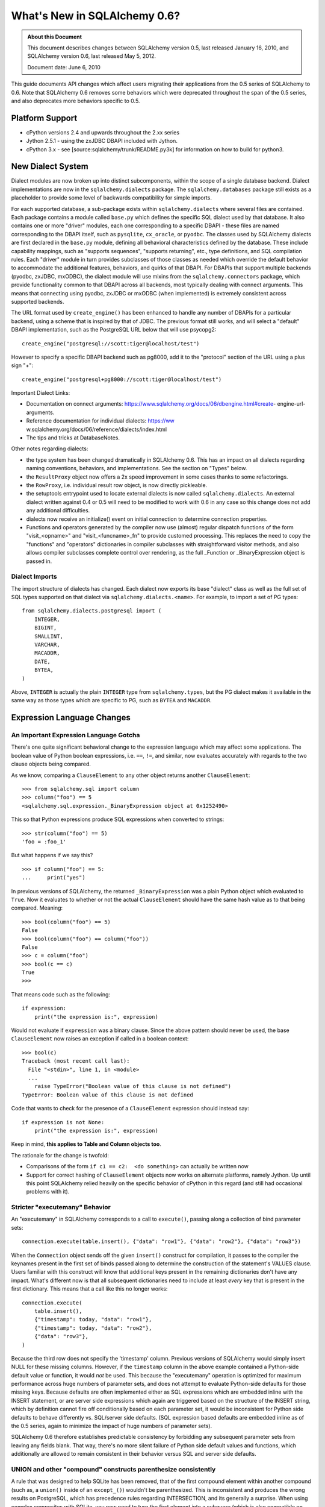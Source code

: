 =============================
What's New in SQLAlchemy 0.6?
=============================

.. admonition:: About this Document

    This document describes changes between SQLAlchemy version 0.5,
    last released January 16, 2010, and SQLAlchemy version 0.6,
    last released May 5, 2012.

    Document date:  June 6, 2010

This guide documents API changes which affect users
migrating their applications from the 0.5 series of
SQLAlchemy to 0.6.  Note that SQLAlchemy 0.6 removes some
behaviors which were deprecated throughout the span of the
0.5 series, and also deprecates more behaviors specific to
0.5.

Platform Support
================

* cPython versions 2.4 and upwards throughout the 2.xx
  series

* Jython 2.5.1 - using the zxJDBC DBAPI included with
  Jython.

* cPython 3.x - see [source:sqlalchemy/trunk/README.py3k]
  for information on how to build for python3.

New Dialect System
==================

Dialect modules are now broken up into distinct
subcomponents, within the scope of a single database
backend.   Dialect implementations are now in the
``sqlalchemy.dialects`` package.  The
``sqlalchemy.databases`` package still exists as a
placeholder to provide some level of backwards compatibility
for simple imports.

For each supported database, a sub-package exists within
``sqlalchemy.dialects`` where several files are contained.
Each package contains a module called ``base.py`` which
defines the specific SQL dialect used by that database.   It
also contains one or more "driver" modules, each one
corresponding to a specific DBAPI - these files are named
corresponding to the DBAPI itself, such as ``pysqlite``,
``cx_oracle``, or ``pyodbc``.  The classes used by
SQLAlchemy dialects are first declared in the ``base.py``
module, defining all behavioral characteristics defined by
the database.  These include capability mappings, such as
"supports sequences", "supports returning", etc., type
definitions, and SQL compilation rules.  Each "driver"
module in turn provides subclasses of those classes as
needed which override the default behavior to accommodate
the additional features, behaviors, and quirks of that
DBAPI.    For DBAPIs that support multiple backends (pyodbc,
zxJDBC, mxODBC), the dialect module will use mixins from the
``sqlalchemy.connectors`` package, which provide
functionality common to that DBAPI across all backends, most
typically dealing with connect arguments.   This means that
connecting using pyodbc, zxJDBC or mxODBC (when implemented)
is extremely consistent across supported backends.

The URL format used by ``create_engine()`` has been enhanced
to handle any number of DBAPIs for a particular backend,
using a scheme that is inspired by that of JDBC.   The
previous format still works, and will select a "default"
DBAPI implementation, such as the PostgreSQL URL below that
will use psycopg2:

::

    create_engine("postgresql://scott:tiger@localhost/test")

However to specify a specific DBAPI backend such as pg8000,
add it to the "protocol" section of the URL using a plus
sign "+":

::

    create_engine("postgresql+pg8000://scott:tiger@localhost/test")

Important Dialect Links:

* Documentation on connect arguments:
  https://www.sqlalchemy.org/docs/06/dbengine.html#create-
  engine-url-arguments.

* Reference documentation for individual dialects: https://ww
  w.sqlalchemy.org/docs/06/reference/dialects/index.html

* The tips and tricks at DatabaseNotes.


Other notes regarding dialects:

* the type system has been changed dramatically in
  SQLAlchemy 0.6.  This has an impact on all dialects
  regarding naming conventions, behaviors, and
  implementations.  See the section on "Types" below.

* the ``ResultProxy`` object now offers a 2x speed
  improvement in some cases thanks to some refactorings.

* the ``RowProxy``, i.e. individual result row object, is
  now directly pickleable.

* the setuptools entrypoint used to locate external dialects
  is now called ``sqlalchemy.dialects``.  An external
  dialect written against 0.4 or 0.5 will need to be
  modified to work with 0.6 in any case so this change does
  not add any additional difficulties.

* dialects now receive an initialize() event on initial
  connection to determine connection properties.

* Functions and operators generated by the compiler now use
  (almost) regular dispatch functions of the form
  "visit_<opname>" and "visit_<funcname>_fn" to provide
  customed processing. This replaces the need to copy the
  "functions" and "operators" dictionaries in compiler
  subclasses with straightforward visitor methods, and also
  allows compiler subclasses complete control over
  rendering, as the full _Function or _BinaryExpression
  object is passed in.

Dialect Imports
---------------

The import structure of dialects has changed.  Each dialect
now exports its base "dialect" class as well as the full set
of SQL types supported on that dialect via
``sqlalchemy.dialects.<name>``.  For example, to import a
set of PG types:

::

    from sqlalchemy.dialects.postgresql import (
        INTEGER,
        BIGINT,
        SMALLINT,
        VARCHAR,
        MACADDR,
        DATE,
        BYTEA,
    )

Above, ``INTEGER`` is actually the plain ``INTEGER`` type
from ``sqlalchemy.types``, but the PG dialect makes it
available in the same way as those types which are specific
to PG, such as ``BYTEA`` and ``MACADDR``.

Expression Language Changes
===========================

An Important Expression Language Gotcha
---------------------------------------

There's one quite significant behavioral change to the
expression language which may affect some applications.
The boolean value of Python boolean expressions, i.e.
``==``, ``!=``, and similar, now evaluates accurately with
regards to the two clause objects being compared.

As we know, comparing a ``ClauseElement`` to any other
object returns another ``ClauseElement``:

::

    >>> from sqlalchemy.sql import column
    >>> column("foo") == 5
    <sqlalchemy.sql.expression._BinaryExpression object at 0x1252490>

This so that Python expressions produce SQL expressions when
converted to strings:

::

    >>> str(column("foo") == 5)
    'foo = :foo_1'

But what happens if we say this?

::

    >>> if column("foo") == 5:
    ...     print("yes")

In previous versions of SQLAlchemy, the returned
``_BinaryExpression`` was a plain Python object which
evaluated to ``True``.  Now it evaluates to whether or not
the actual ``ClauseElement`` should have the same hash value
as to that being compared.  Meaning:

::

    >>> bool(column("foo") == 5)
    False
    >>> bool(column("foo") == column("foo"))
    False
    >>> c = column("foo")
    >>> bool(c == c)
    True
    >>>

That means code such as the following:

::

    if expression:
        print("the expression is:", expression)

Would not evaluate if ``expression`` was a binary clause.
Since the above pattern should never be used, the base
``ClauseElement`` now raises an exception if called in a
boolean context:

::

    >>> bool(c)
    Traceback (most recent call last):
      File "<stdin>", line 1, in <module>
      ...
        raise TypeError("Boolean value of this clause is not defined")
    TypeError: Boolean value of this clause is not defined

Code that wants to check for the presence of a
``ClauseElement`` expression should instead say:

::

    if expression is not None:
        print("the expression is:", expression)

Keep in mind, **this applies to Table and Column objects
too**.

The rationale for the change is twofold:

* Comparisons of the form ``if c1 == c2:  <do something>``
  can actually be written now

* Support for correct hashing of ``ClauseElement`` objects
  now works on alternate platforms, namely Jython.  Up until
  this point SQLAlchemy relied heavily on the specific
  behavior of cPython in this regard (and still had
  occasional problems with it).

Stricter "executemany" Behavior
-------------------------------

An "executemany" in SQLAlchemy corresponds to a call to
``execute()``, passing along a collection of bind parameter
sets:

::

    connection.execute(table.insert(), {"data": "row1"}, {"data": "row2"}, {"data": "row3"})

When the ``Connection`` object sends off the given
``insert()`` construct for compilation, it passes to the
compiler the keynames present in the first set of binds
passed along to determine the construction of the
statement's VALUES clause.   Users familiar with this
construct will know that additional keys present in the
remaining dictionaries don't have any impact.   What's
different now is that all subsequent dictionaries need to
include at least *every* key that is present in the first
dictionary.  This means that a call like this no longer
works:

::

    connection.execute(
        table.insert(),
        {"timestamp": today, "data": "row1"},
        {"timestamp": today, "data": "row2"},
        {"data": "row3"},
    )

Because the third row does not specify the 'timestamp'
column.  Previous versions of SQLAlchemy would simply insert
NULL for these missing columns.  However, if the
``timestamp`` column in the above example contained a
Python-side default value or function, it would *not* be
used.  This because the "executemany" operation is optimized
for maximum performance across huge numbers of parameter
sets, and does not attempt to evaluate Python-side defaults
for those missing keys.   Because defaults are often
implemented either as SQL expressions which are embedded
inline with the INSERT statement, or are server side
expressions which again are triggered based on the structure
of the INSERT string, which by definition cannot fire off
conditionally based on each parameter set, it would be
inconsistent for Python side defaults to behave differently
vs. SQL/server side defaults.   (SQL expression based
defaults are embedded inline as of the 0.5 series, again to
minimize the impact of huge numbers of parameter sets).

SQLAlchemy 0.6 therefore establishes predictable consistency
by forbidding any subsequent parameter sets from leaving any
fields blank.  That way, there's no more silent failure of
Python side default values and functions, which additionally
are allowed to remain consistent in their behavior versus
SQL and server side defaults.

UNION and other "compound" constructs parenthesize consistently
---------------------------------------------------------------

A rule that was designed to help SQLite has been removed,
that of the first compound element within another compound
(such as, a ``union()`` inside of an ``except_()``) wouldn't
be parenthesized.   This is inconsistent and produces the
wrong results on PostgreSQL, which has precedence rules
regarding INTERSECTION, and its generally a surprise.   When
using complex composites with SQLite, you now need to turn
the first element into a subquery (which is also compatible
on PG).   A new example is in the SQL expression tutorial at
the end of
[https://www.sqlalchemy.org/docs/06/sqlexpression.html
#unions-and-other-set-operations].  See :ticket:`1665` and
r6690 for more background.

C Extensions for Result Fetching
================================

The ``ResultProxy`` and related elements, including most
common "row processing" functions such as unicode
conversion, numerical/boolean conversions and date parsing,
have been re-implemented as optional C extensions for the
purposes of performance.   This represents the beginning of
SQLAlchemy's path to the "dark side" where we hope to
continue improving performance by reimplementing critical
sections in C.   The extensions can be built by specifying
``--with-cextensions``, i.e. ``python setup.py --with-
cextensions install``.

The extensions have the most dramatic impact on result
fetching using direct ``ResultProxy`` access, i.e. that
which is returned by ``engine.execute()``,
``connection.execute()``, or ``session.execute()``.   Within
results returned by an ORM ``Query`` object, result fetching
is not as high a percentage of overhead, so ORM performance
improves more modestly, and mostly in the realm of fetching
large result sets.   The performance improvements highly
depend on the dbapi in use and on the syntax used to access
the columns of each row (eg ``row['name']`` is much faster
than ``row.name``).  The current extensions have no impact
on the speed of inserts/updates/deletes, nor do they improve
the latency of SQL execution, that is, an application that
spends most of its time executing many statements with very
small result sets will not see much improvement.

Performance has been improved in 0.6 versus 0.5 regardless
of the extensions.   A quick overview of what connecting and
fetching 50,000 rows looks like with SQLite, using mostly
direct SQLite access, a ``ResultProxy``, and a simple mapped
ORM object:

::

    sqlite select/native: 0.260s

    0.6 / C extension

    sqlalchemy.sql select: 0.360s
    sqlalchemy.orm fetch: 2.500s

    0.6 / Pure Python

    sqlalchemy.sql select: 0.600s
    sqlalchemy.orm fetch: 3.000s

    0.5 / Pure Python

    sqlalchemy.sql select: 0.790s
    sqlalchemy.orm fetch: 4.030s

Above, the ORM fetches the rows 33% faster than 0.5 due to
in-python performance enhancements.   With the C extensions
we get another 20%.   However, ``ResultProxy`` fetches
improve by 67% with the C extension versus not.   Other
tests report as much as a 200% speed improvement for some
scenarios, such as those where lots of string conversions
are occurring.

New Schema Capabilities
=======================

The ``sqlalchemy.schema`` package has received some long-
needed attention.   The most visible change is the newly
expanded DDL system.   In SQLAlchemy, it was possible since
version 0.5 to create custom DDL strings and associate them
with tables or metadata objects:

::

    from sqlalchemy.schema import DDL

    DDL("CREATE TRIGGER users_trigger ...").execute_at("after-create", metadata)

Now the full suite of DDL constructs are available under the
same system, including those for CREATE TABLE, ADD
CONSTRAINT, etc.:

::

    from sqlalchemy.schema import Constraint, AddConstraint

    AddContraint(CheckConstraint("value > 5")).execute_at("after-create", mytable)

Additionally, all the DDL objects are now regular
``ClauseElement`` objects just like any other SQLAlchemy
expression object:

::

    from sqlalchemy.schema import CreateTable

    create = CreateTable(mytable)

    # dumps the CREATE TABLE as a string
    print(create)

    # executes the CREATE TABLE statement
    engine.execute(create)

and using the ``sqlalchemy.ext.compiler`` extension you can
make your own:

::

    from sqlalchemy.schema import DDLElement
    from sqlalchemy.ext.compiler import compiles


    class AlterColumn(DDLElement):
        def __init__(self, column, cmd):
            self.column = column
            self.cmd = cmd


    @compiles(AlterColumn)
    def visit_alter_column(element, compiler, **kw):
        return "ALTER TABLE %s ALTER COLUMN %s %s ..." % (
            element.column.table.name,
            element.column.name,
            element.cmd,
        )


    engine.execute(AlterColumn(table.c.mycolumn, "SET DEFAULT 'test'"))

Deprecated/Removed Schema Elements
----------------------------------

The schema package has also been greatly streamlined.   Many
options and methods which were deprecated throughout 0.5
have been removed.  Other little known accessors and methods
have also been removed.

* the "owner" keyword argument is removed from ``Table``.
  Use "schema" to represent any namespaces to be prepended
  to the table name.

* deprecated ``MetaData.connect()`` and
  ``ThreadLocalMetaData.connect()`` have been removed - send
  the "bind" attribute to bind a metadata.

* deprecated metadata.table_iterator() method removed (use
  sorted_tables)

* the "metadata" argument is removed from
  ``DefaultGenerator`` and subclasses, but remains locally
  present on ``Sequence``, which is a standalone construct
  in DDL.

* deprecated ``PassiveDefault`` - use ``DefaultClause``.


* Removed public mutability from ``Index`` and
  ``Constraint`` objects:

  * ``ForeignKeyConstraint.append_element()``


  * ``Index.append_column()``


  * ``UniqueConstraint.append_column()``


  * ``PrimaryKeyConstraint.add()``


  * ``PrimaryKeyConstraint.remove()``


These should be constructed declaratively (i.e. in one
construction).

* Other removed things:


  * ``Table.key`` (no idea what this was for)


  * ``Column.bind``       (get via column.table.bind)


  * ``Column.metadata``   (get via column.table.metadata)


  * ``Column.sequence``   (use column.default)


Other Behavioral Changes
------------------------

* ``UniqueConstraint``, ``Index``, ``PrimaryKeyConstraint``
  all accept lists of column names or column objects as
  arguments.

* The ``use_alter`` flag on ``ForeignKey`` is now a shortcut
  option for operations that can be hand-constructed using
  the ``DDL()`` event system. A side effect of this refactor
  is that ``ForeignKeyConstraint`` objects with
  ``use_alter=True`` will *not* be emitted on SQLite, which
  does not support ALTER for foreign keys. This has no
  effect on SQLite's behavior since SQLite does not actually
  honor FOREIGN KEY constraints.

* ``Table.primary_key`` is not assignable - use
  ``table.append_constraint(PrimaryKeyConstraint(...))``

* A ``Column`` definition with a ``ForeignKey`` and no type,
  e.g. ``Column(name, ForeignKey(sometable.c.somecol))``
  used to get the type of the referenced column. Now support
  for that automatic type inference is partial and may not
  work in all cases.

Logging opened up
=================

At the expense of a few extra method calls here and there,
you can set log levels for INFO and DEBUG after an engine,
pool, or mapper has been created, and logging will commence.
The ``isEnabledFor(INFO)`` method is now called
per-``Connection`` and ``isEnabledFor(DEBUG)``
per-``ResultProxy`` if already enabled on the parent
connection.  Pool logging sends to ``log.info()`` and
``log.debug()`` with no check - note that pool
checkout/checkin is typically once per transaction.

Reflection/Inspector API
========================

The reflection system, which allows reflection of table
columns via ``Table('sometable', metadata, autoload=True)``
has been opened up into its own fine-grained API, which
allows direct inspection of database elements such as
tables, columns, constraints, indexes, and more.   This API
expresses return values as simple lists of strings,
dictionaries, and ``TypeEngine`` objects.   The internals of
``autoload=True`` now build upon this system such that the
translation of raw database information into
``sqlalchemy.schema`` constructs is centralized and the
contract of individual dialects greatly simplified, vastly
reducing bugs and inconsistencies across different backends.

To use an inspector:

::

    from sqlalchemy.engine.reflection import Inspector

    insp = Inspector.from_engine(my_engine)

    print(insp.get_schema_names())

the ``from_engine()`` method will in some cases provide a
backend-specific inspector with additional capabilities,
such as that of PostgreSQL which provides a
``get_table_oid()`` method:

::


    my_engine = create_engine("postgresql://...")
    pg_insp = Inspector.from_engine(my_engine)

    print(pg_insp.get_table_oid("my_table"))

RETURNING Support
=================

The ``insert()``, ``update()`` and ``delete()`` constructs
now support a ``returning()`` method, which corresponds to
the SQL RETURNING clause as supported by PostgreSQL, Oracle,
MS-SQL, and Firebird.   It is not supported for any other
backend at this time.

Given a list of column expressions in the same manner as
that of a ``select()`` construct, the values of these
columns will be returned as a regular result set:

::


    result = connection.execute(
        table.insert().values(data="some data").returning(table.c.id, table.c.timestamp)
    )
    row = result.first()
    print("ID:", row["id"], "Timestamp:", row["timestamp"])

The implementation of RETURNING across the four supported
backends varies wildly, in the case of Oracle requiring an
intricate usage of OUT parameters which are re-routed into a
"mock" result set, and in the case of MS-SQL using an
awkward SQL syntax.  The usage of RETURNING is subject to
limitations:

* it does not work for any "executemany()" style of
  execution.   This is a limitation of all supported DBAPIs.

* Some backends, such as Oracle, only support RETURNING that
  returns a single row - this includes UPDATE and DELETE
  statements, meaning the update() or delete() construct
  must match only a single row, or an error is raised (by
  Oracle, not SQLAlchemy).

RETURNING is also used automatically by SQLAlchemy, when
available and when not otherwise specified by an explicit
``returning()`` call, to fetch the value of newly generated
primary key values for single-row INSERT statements.   This
means there's no more "SELECT nextval(sequence)" pre-
execution for insert statements where the primary key value
is required.   Truth be told, implicit RETURNING feature
does incur more method overhead than the old "select
nextval()" system, which used a quick and dirty
cursor.execute() to get at the sequence value, and in the
case of Oracle requires additional binding of out
parameters.  So if method/protocol overhead is proving to be
more expensive than additional database round trips, the
feature can be disabled by specifying
``implicit_returning=False`` to ``create_engine()``.

Type System Changes
===================

New Architecture
----------------

The type system has been completely reworked behind the
scenes to provide two goals:

* Separate the handling of bind parameters and result row
  values, typically a DBAPI requirement, from the SQL
  specification of the type itself, which is a database
  requirement.   This is consistent with the overall dialect
  refactor that separates database SQL behavior from DBAPI.

* Establish a clear and consistent contract for generating
  DDL from a ``TypeEngine`` object and for constructing
  ``TypeEngine`` objects based on column reflection.

Highlights of these changes include:

* The construction of types within dialects has been totally
  overhauled. Dialects now define publicly available types
  as UPPERCASE names exclusively, and internal
  implementation types using underscore identifiers (i.e.
  are private). The system by which types are expressed in
  SQL and DDL has been moved to the compiler system. This
  has the effect that there are much fewer type objects
  within most dialects. A detailed document on this
  architecture for dialect authors is in [source:/lib/sqlalc
  hemy/dialects/type_migration_guidelines.txt].

* Reflection of types now returns the exact UPPERCASE type
  within types.py, or the UPPERCASE type within the dialect
  itself if the type is not a standard SQL type. This means
  reflection now returns more accurate information about
  reflected types.

* User defined types that subclass ``TypeEngine`` and wish
  to provide ``get_col_spec()`` should now subclass
  ``UserDefinedType``.

* The ``result_processor()`` method on all type classes now
  accepts an additional argument ``coltype``.   This is the
  DBAPI type object attached to cursor.description, and
  should be used when applicable to make better decisions on
  what kind of result-processing callable should be
  returned.  Ideally result processor functions would never
  need to use ``isinstance()``, which is an expensive call
  at this level.

Native Unicode Mode
-------------------

As more DBAPIs support returning Python unicode objects
directly, the base dialect now performs a check upon the
first connection which establishes whether or not the DBAPI
returns a Python unicode object for a basic select of a
VARCHAR value.   If so, the ``String`` type and all
subclasses (i.e. ``Text``, ``Unicode``, etc.) will skip the
"unicode" check/conversion step when result rows are
received.  This offers a dramatic performance increase for
large result sets.  The "unicode mode" currently is known to
work with:

* sqlite3 / pysqlite


* psycopg2 - SQLA 0.6 now uses the "UNICODE" type extension
  by default on each psycopg2 connection object

* pg8000


* cx_oracle (we use an output processor - nice feature !)


Other types may choose to disable unicode processing as
needed, such as the ``NVARCHAR`` type when used with MS-SQL.

In particular, if porting an application based on a DBAPI
that formerly returned non-unicode strings, the "native
unicode" mode has a plainly different default behavior -
columns that are declared as ``String`` or ``VARCHAR`` now
return unicode by default whereas they would return strings
before.   This can break code which expects non-unicode
strings.   The psycopg2 "native unicode" mode can be
disabled by passing ``use_native_unicode=False`` to
``create_engine()``.

A more general solution for string columns that explicitly
do not want a unicode object is to use a ``TypeDecorator``
that converts unicode back to utf-8, or whatever is desired:

::

    class UTF8Encoded(TypeDecorator):
        """Unicode type which coerces to utf-8."""

        impl = sa.VARCHAR

        def process_result_value(self, value, dialect):
            if isinstance(value, unicode):
                value = value.encode("utf-8")
            return value

Note that the ``assert_unicode`` flag is now deprecated.
SQLAlchemy allows the DBAPI and backend database in use to
handle Unicode parameters when available, and does not add
operational overhead by checking the incoming type; modern
systems like sqlite and PostgreSQL will raise an encoding
error on their end if invalid data is passed.  In those
cases where SQLAlchemy does need to coerce a bind parameter
from Python Unicode to an encoded string, or when the
Unicode type is used explicitly, a warning is raised if the
object is a bytestring.   This warning can be suppressed or
converted to an exception using the Python warnings filter
documented at: https://docs.python.org/library/warnings.html

Generic Enum Type
-----------------

We now have an ``Enum`` in the ``types`` module.  This is a
string type that is given a collection of "labels" which
constrain the possible values given to those labels.  By
default, this type generates a ``VARCHAR`` using the size of
the largest label, and applies a CHECK constraint to the
table within the CREATE TABLE statement.   When using MySQL,
the type by default uses MySQL's ENUM type, and when using
PostgreSQL the type will generate a user defined type using
``CREATE TYPE <mytype> AS ENUM``.  In order to create the
type using PostgreSQL, the ``name`` parameter must be
specified to the constructor.  The type also accepts a
``native_enum=False`` option which will issue the
VARCHAR/CHECK strategy for all databases.  Note that
PostgreSQL ENUM types currently don't work with pg8000 or
zxjdbc.

Reflection Returns Dialect-Specific Types
-----------------------------------------

Reflection now returns the most specific type possible from
the database. That is, if you create a table using
``String``, then reflect it back, the reflected column will
likely be ``VARCHAR``. For dialects that support a more
specific form of the type, that's what you'll get. So a
``Text`` type would come back as ``oracle.CLOB`` on Oracle,
a ``LargeBinary`` might be an ``mysql.MEDIUMBLOB`` etc. The
obvious advantage here is that reflection preserves as much
information possible from what the database had to say.

Some applications that deal heavily in table metadata may
wish to compare types across reflected tables and/or non-
reflected tables.  There's a semi-private accessor available
on ``TypeEngine`` called ``_type_affinity`` and an
associated comparison helper ``_compare_type_affinity``.
This accessor returns the "generic" ``types`` class which
the type corresponds to:

::

    >>> String(50)._compare_type_affinity(postgresql.VARCHAR(50))
    True
    >>> Integer()._compare_type_affinity(mysql.REAL)
    False

Miscellaneous API Changes
-------------------------

The usual "generic" types are still the general system in
use, i.e. ``String``, ``Float``, ``DateTime``.   There's a
few changes there:

* Types no longer make any guesses as to default parameters.
  In particular, ``Numeric``, ``Float``, as well as
  subclasses NUMERIC, FLOAT, DECIMAL don't generate any
  length or scale unless specified.   This also continues to
  include the controversial ``String`` and ``VARCHAR`` types
  (although MySQL dialect will pre-emptively raise when
  asked to render VARCHAR with no length).   No defaults are
  assumed, and if they are used in a CREATE TABLE statement,
  an error will be raised if the underlying database does
  not allow non-lengthed versions of these types.

* the ``Binary`` type has been renamed to ``LargeBinary``,
  for BLOB/BYTEA/similar types.  For ``BINARY`` and
  ``VARBINARY``, those are present directly as
  ``types.BINARY``, ``types.VARBINARY``, as well as in the
  MySQL and MS-SQL dialects.

* ``PickleType`` now uses == for comparison of values when
  mutable=True, unless the "comparator" argument with a
  comparison function is specified to the type.   If you are
  pickling a custom object you should implement an
  ``__eq__()`` method so that value-based comparisons are
  accurate.

* The default "precision" and "scale" arguments of Numeric
  and Float have been removed and now default to None.
  NUMERIC and FLOAT will be rendered with no numeric
  arguments by default unless these values are provided.

* DATE, TIME and DATETIME types on SQLite can now take
  optional "storage_format" and "regexp" argument.
  "storage_format" can be used to store those types using a
  custom string format. "regexp" allows to use a custom
  regular expression to match string values from the
  database.

* ``__legacy_microseconds__`` on SQLite ``Time`` and
  ``DateTime`` types is not supported anymore. You should
  use the new "storage_format" argument instead.

* ``DateTime`` types on SQLite now use by a default a
  stricter regular expression to match strings from the
  database. Use the new "regexp" argument if you are using
  data stored in a legacy format.

ORM Changes
===========

Upgrading an ORM application from 0.5 to 0.6 should require
little to no changes, as the ORM's behavior remains almost
identical.   There are some default argument and name
changes, and some loading behaviors have been improved.

New Unit of Work
----------------

The internals for the unit of work, primarily
``topological.py`` and ``unitofwork.py``, have been
completely rewritten and are vastly simplified.   This
should have no impact on usage, as all existing behavior
during flush has been maintained exactly (or at least, as
far as it is exercised by our testsuite and the handful of
production environments which have tested it heavily).  The
performance of flush() now uses 20-30% fewer method calls
and should also use less memory.  The intent and flow of the
source code should now be reasonably easy to follow, and the
architecture of the flush is fairly open-ended at this
point, creating room for potential new areas of
sophistication.   The flush process no longer has any
reliance on recursion so flush plans of arbitrary size and
complexity can be flushed.  Additionally, the mapper's
"save" process, which issues INSERT and UPDATE statements,
now caches the "compiled" form of the two statements so that
callcounts are further dramatically reduced with very large
flushes.

Any changes in behavior observed with flush versus earlier
versions of 0.6 or 0.5 should be reported to us ASAP - we'll
make sure no functionality is lost.

Changes to ``query.update()`` and ``query.delete()``
----------------------------------------------------

* the 'expire' option on query.update() has been renamed to
  'fetch', thus matching that of query.delete()

* ``query.update()`` and ``query.delete()`` both default to
  'evaluate' for the synchronize strategy.

* the 'synchronize' strategy for update() and delete()
  raises an error on failure. There is no implicit fallback
  onto "fetch". Failure of evaluation is based on the
  structure of criteria, so success/failure is deterministic
  based on code structure.

``relation()`` is officially named ``relationship()``
-----------------------------------------------------

This to solve the long running issue that "relation" means a
"table or derived table" in relational algebra terms.  The
``relation()`` name, which is less typing, will hang around
for the foreseeable future so this change should be entirely
painless.

Subquery eager loading
----------------------

A new kind of eager loading is added called "subquery"
loading.   This is a load that emits a second SQL query
immediately after the first which loads full collections for
all the parents in the first query, joining upwards to the
parent using INNER JOIN.   Subquery loading is used similarly
to the current joined-eager loading, using the
```subqueryload()```` and ````subqueryload_all()```` options
as well as the ````lazy='subquery'```` setting on
````relationship()```.   The subquery load is usually much
more efficient for loading many larger collections as it
uses INNER JOIN unconditionally and also doesn't re-load
parent rows.

```eagerload()````, ````eagerload_all()```` is now ````joinedload()````, ````joinedload_all()```
------------------------------------------------------------------------------------------------

To make room for the new subquery load feature, the existing
```eagerload()````/````eagerload_all()```` options are now
superseded by ````joinedload()```` and
````joinedload_all()````.   The old names will hang around
for the foreseeable future just like ````relation()```.

```lazy=False|None|True|'dynamic'```` now accepts ````lazy='noload'|'joined'|'subquery'|'select'|'dynamic'```
-------------------------------------------------------------------------------------------------------------

Continuing on the theme of loader strategies opened up, the
standard keywords for the ```lazy```` option on
````relationship()```` are now ````select```` for lazy
loading (via a SELECT issued on attribute access),
````joined```` for joined-eager loading, ````subquery````
for subquery-eager loading, ````noload```` for no loading
should occur, and ````dynamic```` for a "dynamic"
relationship.   The old ````True````, ````False````,
````None``` arguments are still accepted with the identical
behavior as before.

innerjoin=True on relation, joinedload
--------------------------------------

Joined-eagerly loaded scalars and collections can now be
instructed to use INNER JOIN instead of OUTER JOIN.   On
PostgreSQL this is observed to provide a 300-600% speedup on
some queries.   Set this flag for any many-to-one which is
on a NOT NULLable foreign key, and similarly for any
collection where related items are guaranteed to exist.

At mapper level:

::

    mapper(Child, child)
    mapper(
        Parent,
        parent,
        properties={"child": relationship(Child, lazy="joined", innerjoin=True)},
    )

At query time level:

::

    session.query(Parent).options(joinedload(Parent.child, innerjoin=True)).all()

The ``innerjoin=True`` flag at the ``relationship()`` level
will also take effect for any ``joinedload()`` option which
does not override the value.

Many-to-one Enhancements
------------------------

* many-to-one relations now fire off a lazyload in fewer
  cases, including in most cases will not fetch the "old"
  value when a new one is replaced.

* many-to-one relation to a joined-table subclass now uses
  get() for a simple load (known as the "use_get"
  condition), i.e. ``Related``->``Sub(Base)``, without the
  need to redefine the primaryjoin condition in terms of the
  base table. [ticket:1186]

* specifying a foreign key with a declarative column, i.e.
  ``ForeignKey(MyRelatedClass.id)`` doesn't break the
  "use_get" condition from taking place [ticket:1492]

* relationship(), joinedload(), and joinedload_all() now
  feature an option called "innerjoin". Specify ``True`` or
  ``False`` to control whether an eager join is constructed
  as an INNER or OUTER join. Default is ``False`` as always.
  The mapper options will override whichever setting is
  specified on relationship(). Should generally be set for
  many-to-one, not nullable foreign key relations to allow
  improved join performance. [ticket:1544]

* the behavior of joined eager loading such that the main
  query is wrapped in a subquery when LIMIT/OFFSET are
  present now makes an exception for the case when all eager
  loads are many-to-one joins. In those cases, the eager
  joins are against the parent table directly along with the
  limit/offset without the extra overhead of a subquery,
  since a many-to-one join does not add rows to the result.

  For example, in 0.5 this query:

  ::

      session.query(Address).options(eagerload(Address.user)).limit(10)

  would produce SQL like:

  .. sourcecode:: sql

      SELECT * FROM
        (SELECT * FROM addresses LIMIT 10) AS anon_1
        LEFT OUTER JOIN users AS users_1 ON users_1.id = anon_1.addresses_user_id

  This because the presence of any eager loaders suggests
  that some or all of them may relate to multi-row
  collections, which would necessitate wrapping any kind of
  rowcount-sensitive modifiers like LIMIT inside of a
  subquery.

  In 0.6, that logic is more sensitive and can detect if all
  eager loaders represent many-to-ones, in which case the
  eager joins don't affect the rowcount:

  .. sourcecode:: sql

      SELECT * FROM addresses LEFT OUTER JOIN users AS users_1 ON users_1.id = addresses.user_id LIMIT 10

Mutable Primary Keys with Joined Table Inheritance
--------------------------------------------------

A joined table inheritance config where the child table has
a PK that foreign keys to the parent PK can now be updated
on a CASCADE-capable database like PostgreSQL.
``mapper()`` now has an option ``passive_updates=True``
which indicates this foreign key is updated automatically.
If on a non-cascading database like SQLite or MySQL/MyISAM,
set this flag to ``False``.  A future feature enhancement
will try to get this flag to be auto-configuring based on
dialect/table style in use.

Beaker Caching
--------------

A promising new example of Beaker integration is in
``examples/beaker_caching``.   This is a straightforward
recipe which applies a Beaker cache within the result-
generation engine of ``Query``.  Cache parameters are
provided via ``query.options()``, and allows full control
over the contents of the cache.   SQLAlchemy 0.6 includes
improvements to the ``Session.merge()`` method to support
this and similar recipes, as well as to provide
significantly improved performance in most scenarios.

Other Changes
-------------

* the "row tuple" object returned by ``Query`` when multiple
  column/entities are selected is now picklable as well as
  higher performing.

* ``query.join()`` has been reworked to provide more
  consistent behavior and more flexibility (includes
  [ticket:1537])

* ``query.select_from()`` accepts multiple clauses to
  produce multiple comma separated entries within the FROM
  clause. Useful when selecting from multiple-homed join()
  clauses.

* the "dont_load=True" flag on ``Session.merge()`` is
  deprecated and is now "load=False".

* added "make_transient()" helper function which transforms
  a persistent/ detached instance into a transient one (i.e.
  deletes the instance_key and removes from any session.)
  [ticket:1052]

* the allow_null_pks flag on mapper() is deprecated and has
  been renamed to allow_partial_pks.   It is turned "on" by
  default.  This means that a row which has a non-null value
  for any of its primary key columns will be considered an
  identity. The need for this scenario typically only occurs
  when mapping to an outer join.  When set to False, a PK
  that has NULLs in it will not be considered a primary key
  - in particular this means a result row will come back as
  None (or not be filled into a collection), and new in 0.6
  also indicates that session.merge() won't issue a round
  trip to the database for such a PK value. [ticket:1680]

* the mechanics of "backref" have been fully merged into the
  finer grained "back_populates" system, and take place
  entirely within the ``_generate_backref()`` method of
  ``RelationProperty``. This makes the initialization
  procedure of ``RelationProperty`` simpler and allows
  easier propagation of settings (such as from subclasses of
  ``RelationProperty``) into the reverse reference. The
  internal ``BackRef()`` is gone and ``backref()`` returns a
  plain tuple that is understood by ``RelationProperty``.

* the keys attribute of ``ResultProxy`` is now a method, so
  references to it (``result.keys``) must be changed to
  method invocations (``result.keys()``)

* ``ResultProxy.last_inserted_ids`` is now deprecated, use
  ``ResultProxy.inserted_primary_key`` instead.

Deprecated/Removed ORM Elements
-------------------------------

Most elements that were deprecated throughout 0.5 and raised
deprecation warnings have been removed (with a few
exceptions).  All elements that were marked "pending
deprecation" are now deprecated and will raise a warning
upon use.

* 'transactional' flag on sessionmaker() and others is
  removed. Use 'autocommit=True' to indicate
  'transactional=False'.

* 'polymorphic_fetch' argument on mapper() is removed.
  Loading can be controlled using the 'with_polymorphic'
  option.

* 'select_table' argument on mapper() is removed.  Use
  'with_polymorphic=("*", <some selectable>)' for this
  functionality.

* 'proxy' argument on synonym() is removed.  This flag   did
  nothing throughout 0.5, as the "proxy generation"
  behavior is now automatic.

* Passing a single list of elements to joinedload(),
  joinedload_all(), contains_eager(), lazyload(),   defer(),
  and undefer() instead of multiple positional   \*args is
  deprecated.

* Passing a single list of elements to query.order_by(),
  query.group_by(), query.join(), or query.outerjoin()
  instead of multiple positional \*args is deprecated.

* ``query.iterate_instances()`` is removed.  Use
  ``query.instances()``.

* ``Query.query_from_parent()`` is removed.  Use the
  sqlalchemy.orm.with_parent() function to produce a
  "parent" clause, or alternatively ``query.with_parent()``.

* ``query._from_self()`` is removed, use
  ``query.from_self()``   instead.

* the "comparator" argument to composite() is removed.   Use
  "comparator_factory".

* ``RelationProperty._get_join()`` is removed.


* the 'echo_uow' flag on Session is removed.  Use   logging
  on the "sqlalchemy.orm.unitofwork" name.

* ``session.clear()`` is removed.  use
  ``session.expunge_all()``.

* ``session.save()``, ``session.update()``,
  ``session.save_or_update()``   are removed.  Use
  ``session.add()`` and ``session.add_all()``.

* the "objects" flag on session.flush() remains deprecated.


* the "dont_load=True" flag on session.merge() is deprecated
  in favor of "load=False".

* ``ScopedSession.mapper`` remains deprecated.  See the
  usage recipe at   https://www.sqlalchemy.org/trac/wiki/Usag
  eRecipes/SessionAwareMapper

* passing an ``InstanceState`` (internal SQLAlchemy state
  object) to   ``attributes.init_collection()`` or
  ``attributes.get_history()`` is   deprecated.  These
  functions are public API and normally   expect a regular
  mapped object instance.

* the 'engine' parameter to ``declarative_base()`` is
  removed.   Use the 'bind' keyword argument.

Extensions
==========

SQLSoup
-------

SQLSoup has been modernized and updated to reflect common
0.5/0.6 capabilities, including well defined session
integration.  Please read the new docs at [https://www.sqlalc
hemy.org/docs/06/reference/ext/sqlsoup.html].

Declarative
-----------

The ``DeclarativeMeta`` (default metaclass for
``declarative_base``) previously allowed subclasses to
modify ``dict_`` to add class attributes (e.g. columns).
This no longer works, the ``DeclarativeMeta`` constructor
now ignores ``dict_``. Instead, the class attributes should
be assigned directly, e.g. ``cls.id=Column(...)``, or the
`MixIn class <https://www.sqlalchemy.org/docs/reference/ext/d
eclarative.html#mix-in-classes>`_ approach should be used
instead of the metaclass approach.

